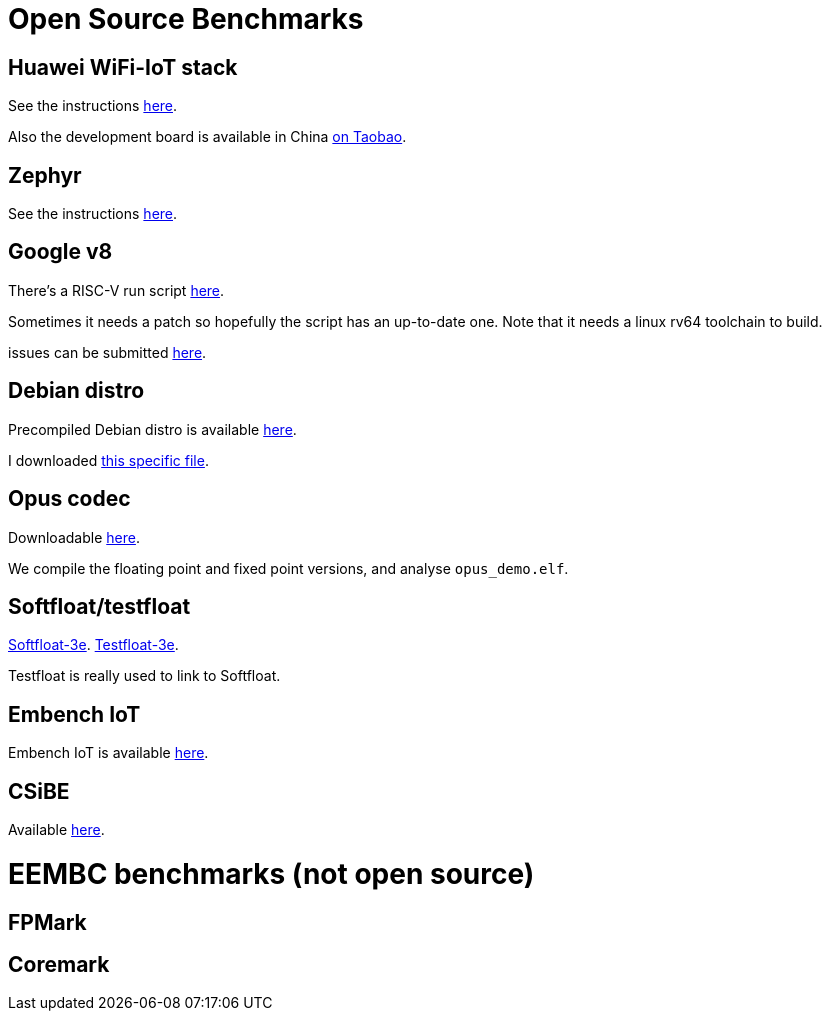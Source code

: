 = Open Source Benchmarks

== Huawei WiFi-IoT stack

See the instructions https://github.com/riscv/riscv-code-size-reduction/tree/master/benchmarks/Hi3861_WiFi_IoT[here].

Also the development board is available in China https://item.taobao.com/item.htm?spm=a1z10.3-c.w4002-18447093278.24.46a24c57weAWXH&id=622343426064[on Taobao].

== Zephyr

See the instructions https://github.com/riscv/riscv-code-size-reduction/tree/master/benchmarks/zephyr[here].

== Google v8

There's a RISC-V run script https://github.com/v8-riscv/v8-riscv-tools/blob/main/init_v8_all_in_one.sh[here].

Sometimes it needs a patch so hopefully the script has an up-to-date one. Note that it needs a linux rv64 toolchain to build.

issues can be submitted https://github.com/v8-riscv/v8/issues[here].

== Debian distro

Precompiled Debian distro is available https://wiki.debian.org/RISC-V[here].

I downloaded https://people.debian.org/~mafm/debian-riscv64-tarball-20180418.tar.gz[this specific file].

== Opus codec

Downloadable https://opus-codec.org/downloads/[here].

We compile the floating point and fixed point versions, and analyse `opus_demo.elf`.

== Softfloat/testfloat

http://www.jhauser.us/arithmetic/SoftFloat.html[Softfloat-3e].
http://www.jhauser.us/arithmetic/TestFloat.html[Testfloat-3e].

Testfloat is really used to link to Softfloat.

== Embench IoT

Embench IoT is available https://github.com/embench/embench-iot[here].

== CSiBE

Available https://github.com/szeged/csibe[here].

= EEMBC benchmarks (not open source)

== FPMark 

== Coremark 



